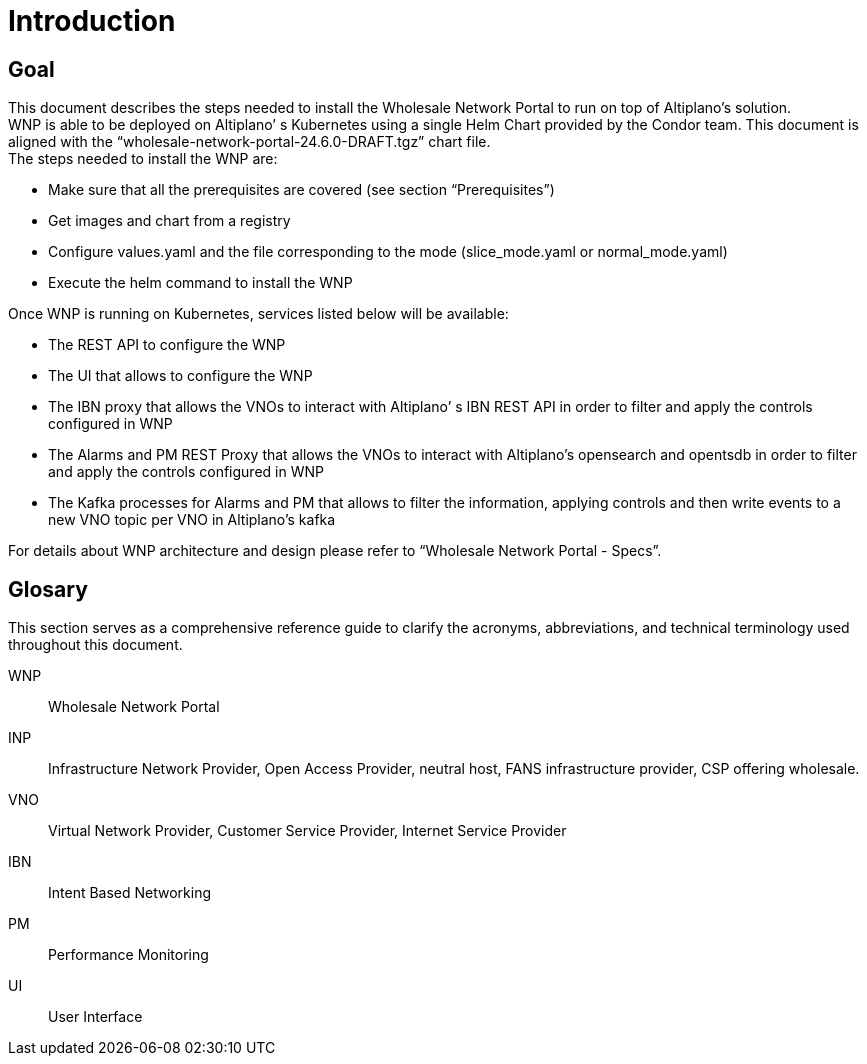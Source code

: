 = Introduction =

== Goal ==

This document describes the steps needed to install the Wholesale Network Portal to run on top of Altiplano’s solution. +
WNP is able to be deployed on Altiplano’ s Kubernetes using a single Helm Chart provided by the Condor team. This document is aligned with the “wholesale-network-portal-24.6.0-DRAFT.tgz” chart file. +
The steps needed to install the WNP are: +

* Make sure that all the prerequisites are covered (see section “Prerequisites”) 

* Get images and chart from a registry

* Configure values.yaml and the file corresponding to the mode (slice_mode.yaml or normal_mode.yaml)

* Execute the helm command to install the WNP

Once WNP is running on Kubernetes, services listed below will be available:

* The REST API to configure the WNP

* The UI that allows to configure the WNP

* The IBN proxy that allows the VNOs to interact with Altiplano’ s IBN REST API in order to filter and apply the controls configured in WNP

* The Alarms and PM REST Proxy that allows the VNOs to interact with Altiplano’s opensearch and opentsdb in order to filter and apply the controls configured in WNP

* The Kafka processes for Alarms and PM that allows to filter the information, applying controls and then write events to a new VNO topic per VNO in Altiplano’s kafka

//TODO: (luana) - LINKEAR AL OTRO MODULO DE DOCUMENTACION DE SPEC
For details about WNP architecture and design please refer to “Wholesale Network Portal - Specs”.

== Glosary ==

This section serves as a comprehensive reference guide to clarify the acronyms, abbreviations, and technical terminology used throughout this document. 

WNP::
Wholesale Network Portal

INP::
Infrastructure Network Provider, Open Access Provider, neutral host, FANS infrastructure provider, CSP offering wholesale.

VNO::
Virtual Network Provider, Customer Service Provider, Internet Service Provider

IBN::
Intent Based Networking

PM::
Performance Monitoring

UI::
User Interface

